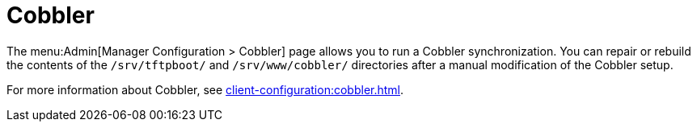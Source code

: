 [[ref-admin-cobbler]]
= Cobbler

The menu:Admin[Manager Configuration > Cobbler] page allows you to run a Cobbler synchronization. You can repair or rebuild the contents of the [path]``/srv/tftpboot/`` and [path]``/srv/www/cobbler/`` directories after a manual modification of the Cobbler setup.

For more information about Cobbler, see xref:client-configuration:cobbler.adoc[].

